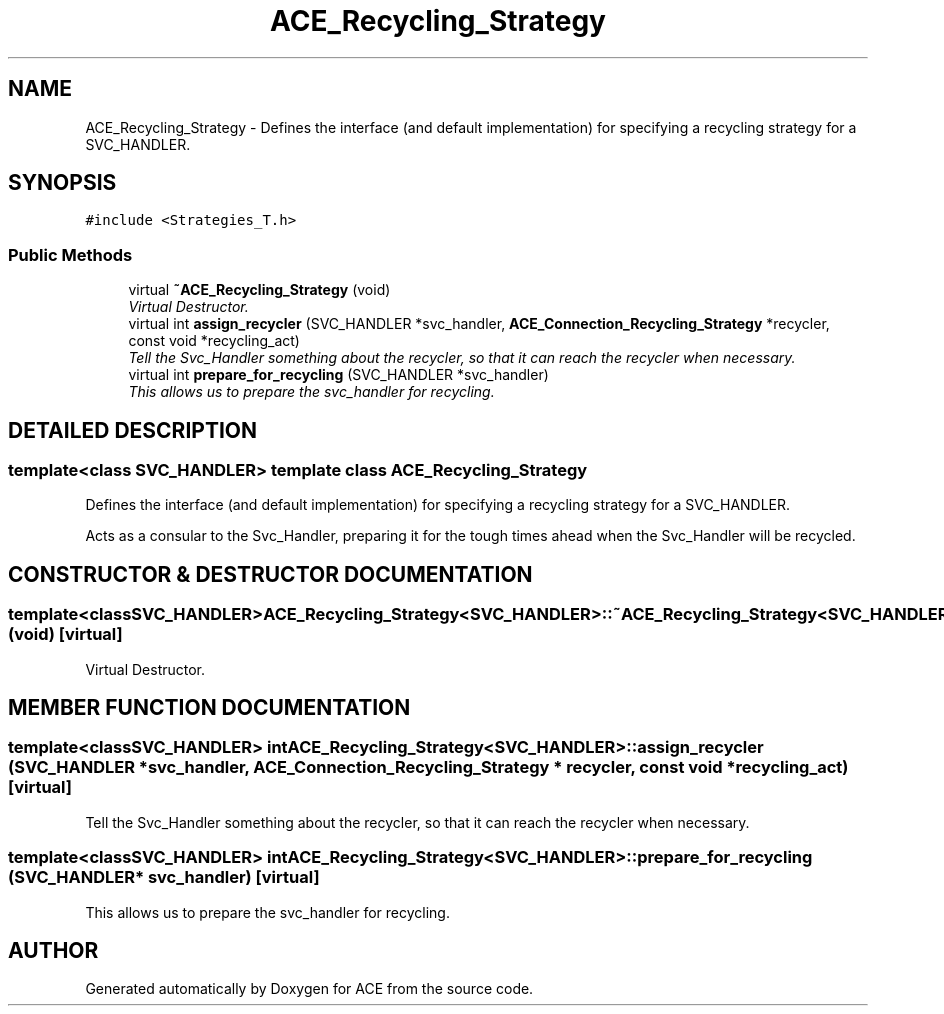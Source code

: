 .TH ACE_Recycling_Strategy 3 "5 Oct 2001" "ACE" \" -*- nroff -*-
.ad l
.nh
.SH NAME
ACE_Recycling_Strategy \- Defines the interface (and default implementation) for specifying a recycling strategy for a SVC_HANDLER. 
.SH SYNOPSIS
.br
.PP
\fC#include <Strategies_T.h>\fR
.PP
.SS Public Methods

.in +1c
.ti -1c
.RI "virtual \fB~ACE_Recycling_Strategy\fR (void)"
.br
.RI "\fIVirtual Destructor.\fR"
.ti -1c
.RI "virtual int \fBassign_recycler\fR (SVC_HANDLER *svc_handler, \fBACE_Connection_Recycling_Strategy\fR *recycler, const void *recycling_act)"
.br
.RI "\fITell the Svc_Handler something about the recycler, so that it can reach the recycler when necessary.\fR"
.ti -1c
.RI "virtual int \fBprepare_for_recycling\fR (SVC_HANDLER *svc_handler)"
.br
.RI "\fIThis allows us to prepare the svc_handler for recycling.\fR"
.in -1c
.SH DETAILED DESCRIPTION
.PP 

.SS template<class SVC_HANDLER>  template class ACE_Recycling_Strategy
Defines the interface (and default implementation) for specifying a recycling strategy for a SVC_HANDLER.
.PP
.PP
 Acts as a consular to the Svc_Handler, preparing it for the tough times ahead when the Svc_Handler will be recycled. 
.PP
.SH CONSTRUCTOR & DESTRUCTOR DOCUMENTATION
.PP 
.SS template<classSVC_HANDLER> ACE_Recycling_Strategy<SVC_HANDLER>::~ACE_Recycling_Strategy<SVC_HANDLER> (void)\fC [virtual]\fR
.PP
Virtual Destructor.
.PP
.SH MEMBER FUNCTION DOCUMENTATION
.PP 
.SS template<classSVC_HANDLER> int ACE_Recycling_Strategy<SVC_HANDLER>::assign_recycler (SVC_HANDLER * svc_handler, \fBACE_Connection_Recycling_Strategy\fR * recycler, const void * recycling_act)\fC [virtual]\fR
.PP
Tell the Svc_Handler something about the recycler, so that it can reach the recycler when necessary.
.PP
.SS template<classSVC_HANDLER> int ACE_Recycling_Strategy<SVC_HANDLER>::prepare_for_recycling (SVC_HANDLER * svc_handler)\fC [virtual]\fR
.PP
This allows us to prepare the svc_handler for recycling.
.PP


.SH AUTHOR
.PP 
Generated automatically by Doxygen for ACE from the source code.